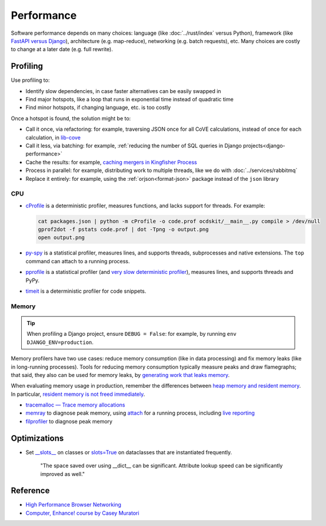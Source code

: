 Performance
===========

.. seealso::

   :ref:`Django performance<django-performance>`

Software performance depends on many choices: language (like :doc:`../rust/index` versus Python), framework (like `FastAPI versus Django <https://www.techempower.com/benchmarks/>`__), architecture (e.g. map-reduce), networking (e.g. batch requests), etc. Many choices are costly to change at a later date (e.g. full rewrite).

Profiling
---------

Use profiling to:

-  Identify slow dependencies, in case faster alternatives can be easily swapped in
-  Find major hotspots, like a loop that runs in exponential time instead of quadratic time
-  Find minor hotspots, if changing language, etc. is too costly

Once a hotspot is found, the solution might be to:

-  Call it once, via refactoring: for example, traversing JSON once for all CoVE calculations, instead of once for each calculation, in `lib-cove <https://github.com/OpenDataServices/lib-cove/issues/65>`__
-  Call it less, via batching: for example, :ref:`reducing the number of SQL queries in Django projects<django-performance>`
-  Cache the results: for example, `caching mergers in Kingfisher Process <https://github.com/open-contracting/kingfisher-process/blob/c4b05204faf08d00ed7914a41c2fd0770e0f6b3e/process/processors/compiler.py#L52>`__
-  Process in parallel: for example, distributing work to multiple threads, like we do with :doc:`../services/rabbitmq`
-  Replace it entirely: for example, using the :ref:`orjson<format-json>` package instead of the ``json`` library

.. seealso::

   -  `Scalene <https://pypi.org/project/scalene/>`__ for CPU, GPU and memory statistical profiling
   -  `Austin <https://github.com/P403n1x87/austin>`__ for CPU and memory statistical profiling, including running processes
   -  `psrecord <https://pypi.org/project/psrecord/>`__ to chart CPU and memory usage, including running processes
   -  `psutil <https://pypi.org/project/psutil/>`__

CPU
~~~

-  `cProfile <https://docs.python.org/3/library/profile.html>`__ is a deterministic profiler, measures functions, and lacks support for threads. For example:

   .. code-block:: shell

      cat packages.json | python -m cProfile -o code.prof ocdskit/__main__.py compile > /dev/null
      gprof2dot -f pstats code.prof | dot -Tpng -o output.png
      open output.png

-  `py-spy <https://github.com/benfred/py-spy>`__ is a statistical profiler, measures lines, and supports threads, subprocesses and native extensions. The ``top`` command can attach to a running process.
-  `pprofile <https://pypi.org/project/pprofile/>`__ is a statistical profiler (and `very slow deterministic profiler <https://github.com/vpelletier/pprofile/blob/2.2.0/README.rst#L55-L59>`__), measures lines, and supports threads and PyPy.
-  `timeit <https://docs.python.org/3/library/timeit.html>`__ is a deterministic profiler for code snippets.

.. admonitions:: Other profilers

   -  `yappi <https://pypi.org/project/yappi/>`__ is a deterministic profiler, measures functions, supports threads and async, and has wall and CPU clocks.
   -  `pyinstrument <https://pypi.org/project/pyinstrument/>`__ is a `statistical profiler <https://pyinstrument.readthedocs.io/en/latest/how-it-works.html#statistical-profiling-not-tracing>`__, measures functions, and `supports async <https://pyinstrument.readthedocs.io/en/latest/how-it-works.html#async-profiling>`__ but `not threads <https://github.com/joerick/pyinstrument/issues/71>`__.
   -  `line-profiler <https://pypi.org/project/line-profiler/>`__ is a deterministic profiler, measures lines, requires decorators, and lacks support for threads.

Memory
~~~~~~

.. tip::

   When profiling a Django project, ensure ``DEBUG = False``: for example, by running ``env DJANGO_ENV=production``.

Memory profilers have two use cases: reduce memory consumption (like in data processing) and fix memory leaks (like in long-running processes). Tools for reducing memory consumption typically measure peaks and draw flamegraphs; that said, they also can be used for memory leaks, by `generating work that leaks memory <https://pythonspeed.com/articles/python-server-memory-leaks/>`__.

When evaluating memory usage in production, remember the differences between `heap memory and resident memory <https://bloomberg.github.io/memray/memory.html>`__. In particular, `resident memory is not freed immediately <https://bloomberg.github.io/memray/memory.html#memory-is-not-freed-immediately>`__.

-  `tracemalloc — Trace memory allocations <https://docs.python.org/3/library/tracemalloc.html>`__
-  `memray <https://bloomberg.github.io/memray/>`__ to diagnose peak memory, using `attach <https://bloomberg.github.io/memray/attach.html>`__ for a running process, including `live reporting <https://bloomberg.github.io/memray/live.html>`__
-  `filprofiler <https://pypi.org/project/filprofiler/>`__ to diagnose peak memory

..
   `memory-profiler <https://pypi.org/project/memory-profiler/>`__ is unmaintained. Use psrecord instead, unless profiling individual functions.

   These are maintained, but not developed:

   -  `pympler <https://pypi.org/project/Pympler/>`__'s `muppy <https://pympler.readthedocs.io/en/latest/muppy.html#muppy>`__ provides information like gc, tracemalloc and weakref
   -  `guppy3 <https://pypi.org/project/guppy3/>`__ provides information like gc, tracemalloc and weakref, but has limited documentation
   -  `objgraph <https://pypi.org/project/objgraph/>`__, to plot memory references, in order to find memory leaks

.. seealso::

   -  `gc — Garbage Collector interface <https://docs.python.org/3/library/gc.html>`__
   -  `weakref — Weak references <https://docs.python.org/3/library/weakref.html>`__

Optimizations
-------------

-  Set `__slots__ <https://docs.python.org/3/reference/datamodel.html#slots>`__ on classes or `slots=True <https://docs.python.org/3/library/dataclasses.html#dataclasses.dataclass>`__ on dataclasses that are instantiated frequently.

      "The space saved over using __dict__ can be significant. Attribute lookup speed can be significantly improved as well."

   .. Can search for class in:
      *.py,-commands/*,-migrations/*,-tests/*,-base_spiders/*,-spiders/*,-exceptions.py,-manage.py,-admin.py,-apps.py,-forms.py,-models.py,-routers.py,-views.py

Reference
---------

-  `High Performance Browser Networking <https://hpbn.co>`__
-  `Computer, Enhance! course by Casey Muratori <https://www.computerenhance.com>`__
